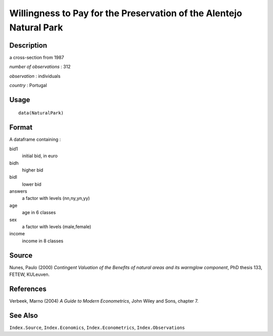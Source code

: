 +--------------------------------------+--------------------------------------+
| NaturalPark                          |
| R Documentation                      |
+--------------------------------------+--------------------------------------+

Willingness to Pay for the Preservation of the Alentejo Natural Park
--------------------------------------------------------------------

Description
~~~~~~~~~~~

a cross-section from 1987

*number of observations* : 312

*observation* : individuals

*country* : Portugal

Usage
~~~~~

::

    data(NaturalPark)

Format
~~~~~~

A dataframe containing :

bid1
    initial bid, in euro

bidh
    higher bid

bidl
    lower bid

answers
    a factor with levels (nn,ny,yn,yy)

age
    age in 6 classes

sex
    a factor with levels (male,female)

income
    income in 8 classes

Source
~~~~~~

Nunes, Paulo (2000) *Contingent Valuation of the Benefits of natural
areas and its warmglow component*, PhD thesis 133, FETEW, KULeuven.

References
~~~~~~~~~~

Verbeek, Marno (2004) *A Guide to Modern Econometrics*, John Wiley and
Sons, chapter 7.

See Also
~~~~~~~~

``Index.Source``, ``Index.Economics``, ``Index.Econometrics``,
``Index.Observations``
